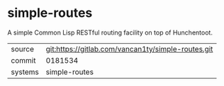 * simple-routes

A simple Common Lisp RESTful routing facility on top of Hunchentoot.

|---------+----------------------------------------------------|
| source  | git:https://gitlab.com/vancan1ty/simple-routes.git |
| commit  | 0181534                                            |
| systems | simple-routes                                      |
|---------+----------------------------------------------------|
